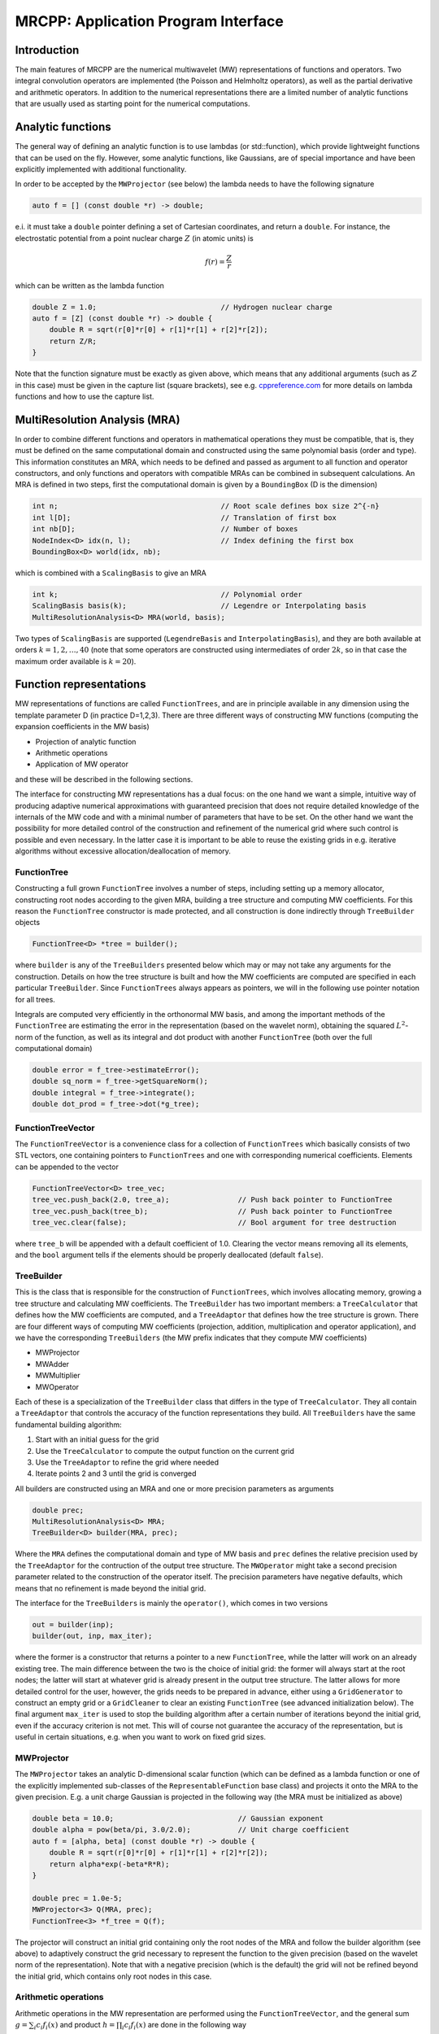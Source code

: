 ====================================
MRCPP: Application Program Interface
====================================

------------
Introduction
------------

The main features of MRCPP are the numerical multiwavelet (MW) representations
of functions and operators. Two integral convolution operators are implemented
(the Poisson and Helmholtz operators), as well as the
partial derivative and arithmetic operators. In addition
to the numerical representations there are a limited number of analytic
functions that are usually used as starting point for the numerical
computations.

------------------
Analytic functions
------------------

The general way of defining an analytic function is to use lambdas
(or std::function), which provide lightweight functions that can be used on the
fly. However, some analytic functions, like Gaussians, are of special
importance and have been explicitly implemented with additional functionality.

In order to be accepted by the ``MWProjector`` (see below) the lambda needs to
have the following signature

.. code-block:: cpp

    auto f = [] (const double *r) -> double;

e.i. it must take a ``double`` pointer defining a set of Cartesian coordinates,
and return a ``double``. For instance, the electrostatic potential from a point
nuclear charge :math:`Z` (in atomic units) is

.. math:: f(r) = \frac{Z}{r}

which can be written as the lambda function

.. code-block:: cpp

    double Z = 1.0;                             // Hydrogen nuclear charge
    auto f = [Z] (const double *r) -> double {
        double R = sqrt(r[0]*r[0] + r[1]*r[1] + r[2]*r[2]);
        return Z/R;
    }

Note that the function signature must be exactly as given above, which means
that any additional arguments (such as :math:`Z` in this case) must be given in
the capture list (square brackets), see e.g. `cppreference.com 
<http://en.cppreference.com/w/cpp/language/lambda/>`_ for more
details on lambda functions and how to use the capture list.

------------------------------
MultiResolution Analysis (MRA)
------------------------------

In order to combine different functions and operators in mathematical
operations they must be compatible, that is, they must be
defined on the same computational domain and constructed using the same
polynomial basis (order and type). This information constitutes an MRA,
which needs to be defined and passed as argument to all function and operator
constructors, and only functions and operators with compatible MRAs can be
combined in subsequent calculations. An MRA is defined in two steps, first the
computational domain is given by a ``BoundingBox`` (D is the dimension)

.. code-block:: cpp

    int n;                                      // Root scale defines box size 2^{-n}
    int l[D];                                   // Translation of first box
    int nb[D];                                  // Number of boxes
    NodeIndex<D> idx(n, l);                     // Index defining the first box
    BoundingBox<D> world(idx, nb);

which is combined with a ``ScalingBasis`` to give an MRA

.. code-block:: cpp

    int k;                                      // Polynomial order
    ScalingBasis basis(k);                      // Legendre or Interpolating basis
    MultiResolutionAnalysis<D> MRA(world, basis);

Two types of ``ScalingBasis`` are supported (``LegendreBasis`` and
``InterpolatingBasis``), and they are both available at orders
:math:`k=1,2,\dots,40` (note that some operators are constructed using
intermediates of order :math:`2k`, so in that case the maximum order available
is :math:`k=20`).

------------------------
Function representations
------------------------

MW representations of functions are called ``FunctionTrees``, and are in
principle available in any dimension using the template parameter D (in
practice D=1,2,3). There are three different ways of constructing MW functions
(computing the expansion coefficients in the MW basis)

* Projection of analytic function
* Arithmetic operations
* Application of MW operator

and these will be described in the following sections.

The interface for constructing MW representations has a dual focus: on the one
hand we want a simple, intuitive way of producing adaptive numerical
approximations with guaranteed precision that does not require detailed
knowledge of the internals of the MW code and with a minimal number of
parameters that have to be set. On
the other hand we want the possibility for more detailed control of the
construction and refinement of the numerical grid where such control is
possible and even necessary. In the latter case it is important to be able to
reuse the existing grids in e.g. iterative algorithms without excessive
allocation/deallocation of memory.

FunctionTree
------------

Constructing a full grown ``FunctionTree`` involves a number of steps, including
setting up a memory allocator, constructing root nodes according to the given
MRA, building a tree structure and computing MW coefficients. For this reason
the ``FunctionTree`` constructor is made protected, and all construction is done
indirectly through ``TreeBuilder`` objects

.. code-block:: cpp

    FunctionTree<D> *tree = builder();

where ``builder`` is any of the ``TreeBuilders`` presented below which may or
may not take any arguments for the construction. Details on how the tree
structure is built and how the MW coefficients are computed are specified in
each particular ``TreeBuilder``. Since ``FunctionTrees`` always appears as
pointers, we will in the following use pointer notation for all trees.

Integrals are computed very efficiently in the orthonormal MW basis, and among
the important methods of the ``FunctionTree`` are estimating the error in the
representation (based on the wavelet norm), obtaining the squared
:math:`L^2`-norm of the function, as well as its integral and dot product with
another ``FunctionTree`` (both over the full computational domain)

.. code-block:: cpp

    double error = f_tree->estimateError();
    double sq_norm = f_tree->getSquareNorm();
    double integral = f_tree->integrate();
    double dot_prod = f_tree->dot(*g_tree);

FunctionTreeVector
------------------

The ``FunctionTreeVector`` is a convenience class for a collection of
``FunctionTrees`` which basically consists of two STL vectors, one containing
pointers to ``FunctionTrees`` and one with corresponding numerical coefficients.
Elements can be appended to the vector

.. code-block:: cpp
    
    FunctionTreeVector<D> tree_vec;
    tree_vec.push_back(2.0, tree_a);                // Push back pointer to FunctionTree
    tree_vec.push_back(tree_b);                     // Push back pointer to FunctionTree
    tree_vec.clear(false);                          // Bool argument for tree destruction

where ``tree_b`` will be appended with a default coefficient of 1.0. Clearing
the vector means removing all its elements, and the ``bool`` argument tells if
the elements should be properly deallocated (default ``false``).

TreeBuilder
-----------

This is the class that is responsible for the construction of
``FunctionTrees``, which involves allocating memory, growing a tree structure
and calculating MW coefficients. The ``TreeBuilder`` has two important members:
a ``TreeCalculator`` that defines how the MW coefficients are computed, and a
``TreeAdaptor`` that defines how the tree structure is grown. There are four
different ways of computing MW coefficients (projection, addition,
multiplication and operator application), and we have the corresponding
``TreeBuilders`` (the MW prefix indicates that they compute MW coefficients)

* MWProjector
* MWAdder
* MWMultiplier
* MWOperator

Each of these is a specialization of the ``TreeBuilder`` class that differs in
the type of ``TreeCalculator``. They all contain a ``TreeAdaptor`` that
controls the accuracy of the function representations they build.
All ``TreeBuilders`` have the same fundamental building algorithm:

1. Start with an initial guess for the grid
2. Use the ``TreeCalculator`` to compute the output function on the current grid
3. Use the ``TreeAdaptor`` to refine the grid where needed
4. Iterate points 2 and 3 until the grid is converged

All builders are constructed using an MRA and one or more precision
parameters as arguments

.. code-block:: cpp

    double prec;
    MultiResolutionAnalysis<D> MRA;
    TreeBuilder<D> builder(MRA, prec);

Where the ``MRA`` defines the computational domain and type of MW basis and
``prec`` defines the relative precision used by the ``TreeAdaptor`` for the
contruction of the output tree structure. The ``MWOperator`` might take a
second precision parameter related to the construction of the operator itself.
The precision parameters have negative defaults, which means that no refinement
is made beyond the initial grid.

The interface for the ``TreeBuilders`` is mainly the ``operator()``, which
comes in two versions

.. code-block:: cpp

    out = builder(inp);
    builder(out, inp, max_iter);

where the former is a constructor that returns a pointer to a new
``FunctionTree``, while the latter will work on an already existing tree. The
main difference between the two is the choice of initial grid: the former will
always start at the root nodes; the latter will start at whatever grid is
already present in the output tree structure. The latter allows for more
detailed control for the user, however, the grids needs to be prepared in
advance, either using a ``GridGenerator`` to construct an empty grid or a
``GridCleaner`` to clear an existing ``FunctionTree`` (see advanced
initialization below). The final argument ``max_iter`` is used to stop the
building algorithm after a certain number of iterations beyond the initial
grid, even if the accuracy criterion is not met. This will of course not
guarantee the accuracy of the representation, but is useful in certain
situations, e.g. when you want to work on fixed grid sizes.

MWProjector
-----------

The ``MWProjector`` takes an analytic D-dimensional scalar function (which can
be defined as a lambda function or one of the explicitly implemented sub-classes
of the ``RepresentableFunction`` base class) and projects it
onto the MRA to the given precision. E.g. a unit charge Gaussian is
projected in the following way (the MRA must be initialized as above)

.. code-block:: cpp

    double beta = 10.0;                             // Gaussian exponent
    double alpha = pow(beta/pi, 3.0/2.0);           // Unit charge coefficient
    auto f = [alpha, beta] (const double *r) -> double {
        double R = sqrt(r[0]*r[0] + r[1]*r[1] + r[2]*r[2]);
        return alpha*exp(-beta*R*R);
    }

    double prec = 1.0e-5;
    MWProjector<3> Q(MRA, prec);
    FunctionTree<3> *f_tree = Q(f);

The projector will construct an initial grid containing only the root nodes of
the MRA and follow the builder algorithm (see above) to adaptively construct the
grid necessary to represent the function to the given precision (based on the
wavelet norm of the representation). Note that with a negative precision (which
is the default) the grid will not be refined beyond the initial grid, which
contains only root nodes in this case.

Arithmetic operations
---------------------

Arithmetic operations in the MW representation are performed using the
``FunctionTreeVector``, and the general sum :math:`g = \sum_i c_i f_i(x)` and
product :math:`h = \prod_i c_i f_i(x)` are done in the following way

.. code-block:: cpp

    FunctionTreeVector<D> inp_vec;
    inp_vec.push_back(c_1, f_tree_1);
    inp_vec.push_back(c_2, f_tree_2);
    inp_vec.push_back(c_3, f_tree_3);

    MWAdder<D> add(MRA, prec);
    FunctionTree<D> *g_tree = add(inp_vec);

    MWMultiplier<D> mult(MRA, prec);
    FunctionTree<D> *h_tree = mult(inp_vec);

The default initial grid is again only the root nodes, and a positive ``prec``
is required to build an adaptive tree structure for the result. The special
case of adding/multiplying two functions can be done directly without
initializing a ``FunctionTreeVector``

.. code-block:: cpp

    MWAdder<D> add(MRA, prec);
    FunctionTree<D> *g_tree = add(c_1, *f_tree_1, c_2, *f_tree_2);

    MWMultiplier<D> mult(MRA, prec);
    FunctionTree<D> *h_tree = mult(c_1*c_2, *f_tree_1, *f_tree_2);

Operator application
--------------------

Two types of operators are currently implemented in MRCPP: Cartesian derivative

.. math:: g(x) = \partial_x f(x)

and integral convolutions

.. math::  g(r) = \int G(r-r') f(r') dr'

The syntax for construction and application follows closely the other
``TreeBuilders`` presented above.

###Derivative operator

The derivative operator is initialized with two parameters :math:`a` and
:math:`b` accounting for the boundary conditions between adjacent nodes 
(see `Alpert etal.
<http://www.sciencedirect.com/science/article/pii/S0021999102971603>`_,
in practice :math:`a=b=0` is the best choice),
and the Cartesian direction of application must be specified in advance
(otherwise it is applied in all directions consecutively, corresponding in 3D
to the :math:`\partial_{xyz}` operator)

.. code-block:: cpp

    double prec;                                    // Precision of operator application
    double a = 0.0, b = 0.0;                        // Boundary conditions for operator
    DerivativeOperator<D> D(MRA, prec, a, b);
    D.setApplyDir(1);                               // Differentiate in y direction
    FunctionTree<D> *g_tree = D(*f_tree);           // Build result adaptively

As for all ``TreeBuilders``, this operator will start at the root nodes and
build adaptively according to ``prec``. The derivative is usually applied
directly on the grid of the input function, without further refinement

.. code-block:: cpp

    GridGenerator<D> G(MRA);
    FunctionTree<D> *g_tree = G(*f_tree);           // Copy input grid

    DerivativeOperator<D> D(MRA);                   // Default parameters prec = -1, a=b=0
    D.setApplyDir(1);                               // Differentiate in y direction    
    D(*g_tree, *f_tree, 0);                         // Compute derivative on given grid

###Poisson operator

The electrostatic potential :math:`g` arising from a charge distribution
:math:`f` are related through the Poisson equation

.. math:: -\nabla^2 g(r) = f(r)

This equation can be solved with respect to the potential by inverting the
differential operator into the Green's function integral convolution operator

.. math:: g(r) =  \int \frac{1}{4\pi\|r-r'\|} f(r') dr'

This operator is available in the MW representation, and can be solved with
arbitrary (finite) precision in linear complexity with respect to system size.
Given an arbitrary charge dirtribution ``f_tree`` in the MW representation, the
potential is computed in the following way

.. code-block:: cpp

    double apply_prec;                              // Precision defining the operator application
    double build_prec;                              // Precision defining the operator construction
    PoissonOperator P(MRA, apply_prec, build_prec);
    FunctionTree<3> *g_tree = P(*f_tree);           // Apply operator adaptively

The Coulomb self-interaction energy can now be computed as the dot product

.. code-block:: cpp

    double E = g_tree->dot(*f_tree);

###Helmholtz operator

The Helmholtz operator is a generalization of the Poisson operator and is given
as the integral convolution

.. math:: g(r) =  \int \frac{e^{-\mu\|r-r'\|}}{4\pi\|r-r'\|} f(r') dr'

The operator is the inverse of the shifted Laplacian

.. math:: \big[-\nabla^2 + \mu^2 \big] g(r) = f(r)

and appears e.g. when solving the SCF equations. The construction and
application is similar to the Poisson operator, with an extra argument for the
:math:`\mu` parameter

.. code-block:: cpp

    double mu;
    double apply_prec;                              // Precision defining the operator application
    double build_prec;                              // Precision defining the operator construction
    HelmholtzOperator H(MRA, mu, apply_prec, build_prec);
    FunctionTree<3> *g_tree = H(*f_tree);           // Apply operator adaptively

-----------------------
Advanced initialization
-----------------------

The ``TreeBuilders``, as presented above, have a clear and limited interface,
but there are two important drawbacks: every operation require the construction
of a new ``FunctionTree`` from scratch (including extensive memory allocation),
and the tree building algorithm always starts from a root node initial grid.
In many practical applications however (e.g. iterative algorithms), we are
recalculating the same functions over and over, where the requirements on the
numerical grids change only little between each iteration. In such situations it
will be beneficial to be able to reuse the existing grids without reallocating
the memory and recomputing all the coarse scale nodes in the building process.
For this purpose we have the following additional ``TreeBuilders`` (the Grid
prefix indicates that they do not compute MW coefficients):

* GridGenerator
* GridCleaner

where the former constructs empty grids from scratch and the latter clears the
MW coefficients on existing ``FunctionTrees``. The end result is in both cases
an empty tree skeleton with no MW coefficients (undefined function).

GridGenerator
-------------

Sometimes it is useful to construct an empty grid based on some available
information of the function that is about to be represented. This can be e.g.
that you want to copy the grid of an existing ``FunctionTree`` or that an
analytic function has more or less known grid requirements (like Gaussians).
Sometimes it is even necessary to force the grid refinement beyond the coarsest
scales in order for the ``TreeAdaptor`` to detect a wavelet "signal" that allows
it to do its job properly (this happens for narrow Gaussians where non of the
initial quadrature points hits a function value significantly different from
zero). In such cases we use a ``GridGenerator`` to build an initial tree
structure.

A special case of the ``GridGenerator`` (with no argument) corresponds to the
default constructor of the ``FunctionTree``

.. code-block:: cpp

    GridGenerator<D> G(MRA);
    FunctionTree<D> *f_tree = G();

which will construct a new ``FunctionTree`` with empty nodes (undefined
function with no MW coefficients), containing only the root nodes in the given
MRA. Passing an analytic function as argument to the generator will use a
``TreeAdaptor`` to build a grid based on some predefined information of the
function (if there are any, otherwise it is identical to the default
constructor)

.. code-block:: cpp

    FunctionTree<D> *f_tree = G(f_func);

The lambda analytic functions do `not` provide such information, this must be
explicitly implemented as a ``RepresentableFunction`` sub-class (see MRCPP
programmer's guide for details). Passing a ``FunctionTree`` to the generator
will copy its grid

.. code-block:: cpp

    FunctionTree<D> *f_tree = G(*g_tree);

Both of these will produce a skeleton ``FunctionTree`` with empty nodes. In
order to define a function in the new tree it is passed as the first argument
to the regular ``TreeBuilders`` presented above, e.g for projection

.. code-block:: cpp

    GridGenerator<D> G(MRA);
    MWProjector<D> Q(MRA, prec);
    FunctionTree<D> *f_tree = G(f_func);        // Empty grid from analytic function
    Q(*f_tree, f_func, max_iter);               // Starts projecting from given grid

This will first produce an empty grid suited for representing the analytic
function ``f_func`` (this is meant as a way to make sure that the projection
starts on a grid where the function is actually visible, as for very narrow
Gaussians, it's `not` meant to be a good approximation of the final grid) and
then perform the projection on the given numerical grid. With a negative
``prec`` (or ``max_iter = 0``) the projection will be performed strictly on the
given initial grid, with no further refinements.

Similar notation applies for all ``TreeBuilders``: if a ``FunctionTree`` is
given as the first argument, it will not construct a new tree but perform the
operation on the one given. E.g. the grid copy can be done in two steps as

.. code-block:: cpp

    f_tree = G();                               // Construct empty grid of root nodes
    G(*f_tree, *g_tree);                        // Extend grid with missing nodes relative to g

Actually, the effect of the ``GridGenerator`` is to *extend* the existing grid
with any missing nodes relative to the input. This means that we can build the
union of two grids by successive application of the generator

.. code-block:: cpp

    f_tree = G();                               // Construct empty grid of root nodes
    G(*f_tree, *g_tree);                        // Extend f with missing nodes relative to g
    G(*f_tree, *h_tree);                        // Extend f with missing nodes relative to h

and one can make the grids of two functions equal to their union

.. code-block:: cpp

    G(*f_tree, *g_tree);                        // Extend f with missing nodes relative to g
    G(*g_tree, *f_tree);                        // Extend g with missing nodes relative to f

The union grid of several trees can be constructed in one go using a
``FunctionTreeVector``

.. code-block:: cpp

    FunctionTreeVector<D> inp_vec;
    inp_vec.push_back(tree_1);
    inp_vec.push_back(tree_2);
    inp_vec.push_back(tree_3);
    FunctionTree<D> *f_tree = G(inp_vec);

Addition of two functions is usually done on their union grid

.. code-block:: cpp

    MWAdder<D> add(MRA);                        // Default negative precision
    GridGenerator<D> G(MRA);

    FunctionTree<D> *f_tree = G();              // Construct empty root grid
    G(*f_tree, *g_tree);                        // Copy grid of g
    G(*f_tree, *h_tree);                        // Copy grid of h
    add(*f_tree, 1.0, *g_tree, 1.0, *h_tree);   // Add functions on union grid

Note that in the case of addition there is no extra information to be gained
by going beyond the finest refinement levels of the input functions, so the
union grid summation is simply the best you can do, and adding a positive
``prec`` will not make a difference. There are situations where you want to
use a `smaller` grid, though, e.g. when performing a unitary transformation
among a set of ``FunctionTrees``. In this case you usually don't want to
construct `all` the output functions on the union grid of `all` the input
functions, and this can be done by adding the functions adaptively starting
from root nodes.

For multiplications, however, there might be a loss of accuracy if
the product is restricted to the union grid. The reason for this is that the
product will contain signals of higher frequency than each of the input
functions, which require a higher grid refinement for accurate representation.
By specifying a positive ``prec`` you will allow the grid to adapt to the higher
frequencies, but it is usually a good idea to restrict to one extra refinement
level beyond the union grid (by setting ``max_iter=1``) as the grids are not
guaranteed to converge for such local operations (like arithmetics, derivatives
and function mappings)

.. code-block:: cpp

    double prec;
    MWMultiplier<D> mult(MRA, prec);
    GridGenerator<D> G(MRA);

    FunctionTree<D> *f_tree = G();              // Construct empty root grid
    G(*f_tree, *g_tree);                        // Copy grid of g
    G(*f_tree, *h_tree);                        // Copy grid of h
    mult(*f_tree, 1.0, *g_tree, *h_tree, 1);    // Allow 1 extra refinement

If you have a summation over several functions but want to perform the
addition on the grid given by the `first` input function, you first copy the
wanted grid and then perform the operation on that grid

.. code-block:: cpp

    FunctionTreeVector<D> inp_vec;
    inp_vec.push_back(coef_1, tree_1);
    inp_vec.push_back(coef_2, tree_2);
    inp_vec.push_back(coef_3, tree_3);

    MWAdder<D> add(MRA);                        // Default negative precision
    GridGenerator<D> G(MRA);

    FunctionTree<D> *f_tree = G(tree_1);        // Copy grid of first input function
    add(*f_tree, inp_vec);                      // Perform addition on given grid

Here you can of course also add a positive ``prec`` to the ``MWAdder``
and the resulting function will be built adaptively starting from the given
initial grid.

GridCleaner
-----------

Given a ``FunctionTree`` that is a valid function representation we can clear
its MW expansion coefficients (while keeping the grid refinement) with the
``GridCleaner`` (unlike the other ``TreeBuilders``, the ``GridCleaner`` will
not return a ``FunctionTree`` pointer, as it would always be the same as the
argument)

.. code-block:: cpp

    GridCleaner<D> C(MRA);
    C(f_tree);

This action will leave the ``FunctionTree`` in the same state as the
``GridGenerator`` (uninitialized function), and its coefficients can now be
re-computed.

In certain situations it might be desireable to separate the actions of the
``TreeCalculator`` and the ``TreeAdaptor``. For this we can combine the
``GridCleaner`` with the ``TreeAdaptor``, which will adaptively refine the
grid one level (based on the wavelet norm and the given precision) `before` it
is cleared

.. code-block:: cpp

    double prec;
    GridCleaner<D> C(MRA, prec);
    C(f_tree);

One example where this might be
useful is in iterative algorithms where you want to fix the grid size for
all calculations within one cycle and then relax the grid in the end in
preparation for the next iteration. The following is equivalent to the adaptive
projection above (the cleaner returns the number of new nodes that were created
in the process)

.. code-block:: cpp

    double prec;
    GridCleaner<D> C(MRA, prec);                // The precision parameter is passed as
    MWProjector<D> Q(MRA);                      // argument to the cleaner, not the projector

    int n_nodes = 1;
    while (n_nodes > 0) {
        Q(*f_tree, f);                          // Project f on given grid
        n_nodes = C(*f_tree);                   // Refine grid and clear coefficients
    }
    Q(*f_tree, f);                              // Project f on final converged grid


